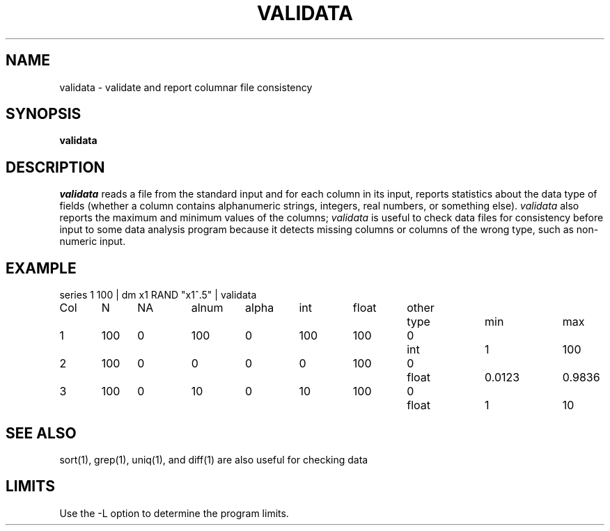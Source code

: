 .TH VALIDATA 1 "February 3, 1987" "\(co 1980 Gary Perlman" "|STAT" "UNIX User's Manual"
.SH NAME
validata \- validate and report columnar file consistency
.SH SYNOPSIS
.B validata
.SH DESCRIPTION
.I validata
reads a file from the standard input and for each column
in its input,
reports statistics about the data type of fields
(whether a column contains alphanumeric strings, integers, real numbers,
or something else).
.I validata
also reports the maximum and minimum values of the columns;
.I validata
is useful to check data files for consistency
before input to some data analysis program
because it detects missing columns
or columns of the wrong type,
such as non-numeric input.
.SH EXAMPLE
.nf
series  1  100  |  dm  x1  RAND  "x1^.5"  |  validata
.ta .5i +.5i +.5i +.75i +.75i +.75i +.75i +.75i +1i +1i
.if t .ta .5i +.5i +.5i +.5i +.5i +.5i +.5i +.5i +.5i +.5i +.5i +.5i +.5i +.5i
Col	N	NA	alnum	alpha	int	float	other	type	min	max
1	100	0	100	0	100	100	0	int	1	100
2	100	0	0	0	0	100	0	float	0.0123	0.9836
3	100	0	10	0	10	100	0	float	1	10
.fi
.SH SEE\ ALSO
sort(1), grep(1), uniq(1), and diff(1) are also useful for checking data
.SH LIMITS
Use the -L option to determine the program limits.
